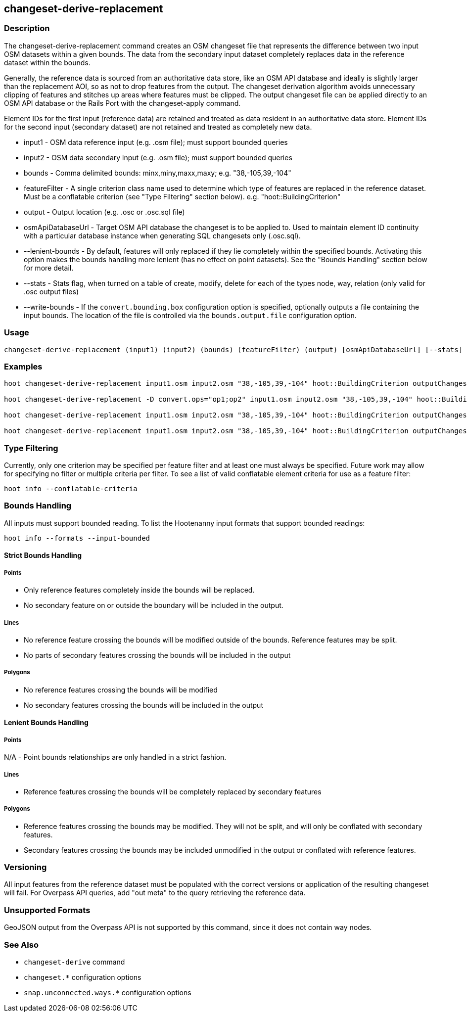 [[changeset-derive-replacement]]
== changeset-derive-replacement

=== Description

The +changeset-derive-replacement+ command creates an OSM changeset file that represents the difference between two input OSM datasets within 
a given bounds. The data from the secondary input dataset completely replaces data in the reference dataset within the bounds. 

Generally, the reference data is sourced from an authoritative data store, like an OSM API database and ideally is slightly larger than the
replacement AOI, so as not to drop features from the output. The changeset derivation algorithm avoids unnecessary clipping of features and 
stitches up areas where features must be clipped. The output changeset file can be applied directly to an OSM API database or the Rails Port 
with the +changeset-apply+ command.

Element IDs for the first input (reference data) are retained and treated as data resident in an authoritative data store. Element IDs for 
the second input (secondary dataset) are not retained and treated as completely new data. 

* +input1+            - OSM data reference input (e.g. .osm file); must support bounded queries
* +input2+            - OSM data secondary input (e.g. .osm file); must support bounded queries
* +bounds+            - Comma delimited bounds: minx,miny,maxx,maxy; e.g. "38,-105,39,-104"
* +featureFilter+     - A single criterion class name used to determine which type of features are replaced in the 
                        reference dataset. Must be a conflatable criterion (see "Type Filtering" section below). e.g. "hoot::BuildingCriterion"
* +output+            - Output location (e.g. .osc or .osc.sql file)
* +osmApiDatabaseUrl+ - Target OSM API database the changeset is to be applied to.  Used to maintain
                        element ID continuity with a particular database instance when generating SQL
                        changesets only (.osc.sql).
* +--lenient-bounds+  - By default, features will only replaced if they lie completely within the specified bounds. Activating this option
                        makes the bounds handling more lenient (has no effect on point datasets). See the "Bounds Handling" section below 
                        for more detail.
* +--stats+           - Stats flag, when turned on a table of create, modify, delete for each of the types node, way, relation (only valid 
                        for .osc output files)
* +--write-bounds+    - If the `convert.bounding.box` configuration option is specified, optionally outputs a file containing the input 
                        bounds. The location of the file is controlled via the `bounds.output.file` configuration option.

=== Usage

--------------------------------------
changeset-derive-replacement (input1) (input2) (bounds) (featureFilter) (output) [osmApiDatabaseUrl] [--stats] [--write-bounds]
--------------------------------------

=== Examples

--------------------------------------
hoot changeset-derive-replacement input1.osm input2.osm "38,-105,39,-104" hoot::BuildingCriterion outputChangeset.osc 

hoot changeset-derive-replacement -D convert.ops="op1;op2" input1.osm input2.osm "38,-105,39,-104" hoot::BuildingCriterion outputChangeset.osc --lenient-bounds

hoot changeset-derive-replacement input1.osm input2.osm "38,-105,39,-104" hoot::BuildingCriterion outputChangeset.osc --stats

hoot changeset-derive-replacement input1.osm input2.osm "38,-105,39,-104" hoot::BuildingCriterion outputChangeset.osc.sql osmapidb://username:password@localhost:5432/osmApiDatabaseName
--------------------------------------

=== Type Filtering

Currently, only one criterion may be specified per feature filter and at least one must always be specified. Future work may allow for 
specifying no filter or multiple criteria per filter. To see a list of valid conflatable element criteria for use as a feature filter:
-----
hoot info --conflatable-criteria
-----

=== Bounds Handling

All inputs must support bounded reading. To list the Hootenanny input formats that support bounded readings:
-----
hoot info --formats --input-bounded
-----

==== Strict Bounds Handling

===== Points

- Only reference features completely inside the bounds will be replaced.
- No secondary feature on or outside the boundary will be included in the output.

===== Lines

* No reference feature crossing the bounds will be modified outside of the bounds. Reference features may be split.
* No parts of secondary features crossing the bounds will be included in the output

===== Polygons

* No reference features crossing the bounds will be modified
* No secondary features crossing the bounds will be included in the output

==== Lenient Bounds Handling

===== Points

N/A - Point bounds relationships are only handled in a strict fashion.

===== Lines

* Reference features crossing the bounds will be completely replaced by secondary features

===== Polygons

* Reference features crossing the bounds may be modified. They will not be split, and will only be conflated with secondary features.
* Secondary features crossing the bounds may be included unmodified in the output or conflated with reference features.

=== Versioning

All input features from the reference dataset must be populated with the correct versions or application of the resulting changeset will fail. 
For Overpass API queries, add "out meta" to the query retrieving the reference data.

=== Unsupported Formats

GeoJSON output from the Overpass API is not supported by this command, since it does not contain way nodes.

=== See Also

* `changeset-derive` command
* `changeset.*` configuration options
* `snap.unconnected.ways.*` configuration options
